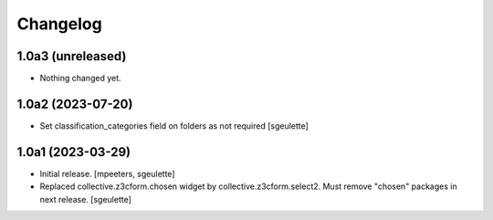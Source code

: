 Changelog
=========


1.0a3 (unreleased)
------------------

- Nothing changed yet.


1.0a2 (2023-07-20)
------------------

- Set classification_categories field on folders as not required
  [sgeulette]

1.0a1 (2023-03-29)
------------------

- Initial release.
  [mpeeters, sgeulette]
- Replaced collective.z3cform.chosen widget by collective.z3cform.select2.
  Must remove "chosen" packages in next release.
  [sgeulette]
